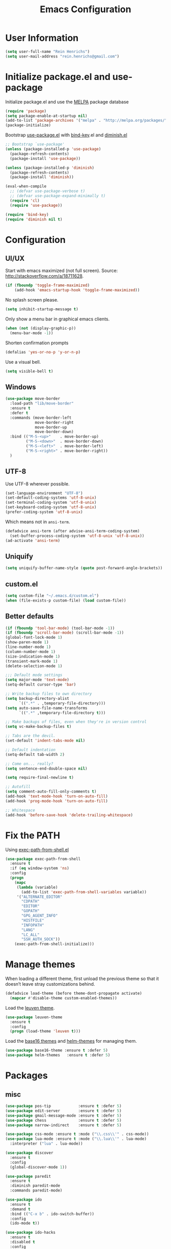 #+TITLE: Emacs Configuration

* User Information

#+BEGIN_SRC emacs-lisp
  (setq user-full-name "Rein Henrichs")
  (setq user-mail-address "rein.henrichs@gmail.com")
#+END_SRC

* Initialize package.el and use-package

Initialize package.el and use the [[http://melpa.org][MELPA]] package database

#+BEGIN_SRC emacs-lisp
  (require 'package)
  (setq package-enable-at-startup nil)
  (add-to-list 'package-archives '("melpa" . "http://melpa.org/packages/"))
  (package-initialize)
#+END_SRC

Bootstrap [[https://github.com/jwiegley/use-package][use-package.el]] with [[https://github.com/emacsattic/bind-key][bind-key]].el and [[http://www.emacswiki.org/emacs/DiminishedModes][diminish.el]]

#+BEGIN_SRC emacs-lisp
  ;; Bootstrap `use-package'
  (unless (package-installed-p 'use-package)
    (package-refresh-contents)
    (package-install 'use-package))

  (unless (package-installed-p 'diminish)
    (package-refresh-contents)
    (package-install 'diminish))

  (eval-when-compile
    ;; (defvar use-package-verbose t)
    ;; (defvar use-package-expand-minimally t)
    (require 'cl)
    (require 'use-package))

  (require 'bind-key)
  (require 'diminish nil t)
#+END_SRC

* Configuration

** UI/UX

Start with emacs maximized (not full screen).
Source: http://stackoverflow.com/a/18711628.

#+BEGIN_SRC emacs-lisp
  (if (fboundp 'toggle-frame-maximized)
      (add-hook 'emacs-startup-hook 'toggle-frame-maximized))
#+END_SRC

No splash screen please.

#+BEGIN_SRC emacs-lisp
  (setq inhibit-startup-message t)
#+END_SRC

Only show a menu bar in graphical emacs clients.

#+BEGIN_SRC emacs-lisp
  (when (not (display-graphic-p))
    (menu-bar-mode -1))
#+END_SRC

Shorten confirmation prompts

#+BEGIN_SRC emacs-lisp
  (defalias 'yes-or-no-p 'y-or-n-p)
#+END_SRC

Use a visual bell.

#+BEGIN_SRC emacs-lisp
  (setq visible-bell t)
#+END_SRC

** Windows

#+BEGIN_SRC emacs-lisp
  (use-package move-border
    :load-path "lib/move-border"
    :ensure t
    :defer t
    :commands (move-border-left
               move-border-right
               move-border-up
               move-border-down)
    :bind (("M-S-<up>"    . move-border-up)
           ("M-S-<down>"  . move-border-down)
           ("M-S-<left>"  . move-border-left)
           ("M-S-<right>" . move-border-right))
    )
#+END_SRC

** UTF-8

Use UTF-8 wherever possible.

#+BEGIN_SRC emacs-lisp
  (set-language-environment "UTF-8")
  (set-default-coding-systems 'utf-8-unix)
  (set-terminal-coding-system 'utf-8-unix)
  (set-keyboard-coding-system 'utf-8-unix)
  (prefer-coding-system 'utf-8-unix)
#+END_SRC

Which means not in =ansi-term=.

#+BEGIN_SRC emacs-lisp
  (defadvice ansi-term (after advise-ansi-term-coding-system)
    (set-buffer-process-coding-system 'utf-8-unix 'utf-8-unix))
  (ad-activate 'ansi-term)
#+END_SRC

** Uniquify

#+BEGIN_SRC emacs-lisp
  (setq uniquify-buffer-name-style (quote post-forward-angle-brackets))
#+END_SRC

** custom.el

#+BEGIN_SRC emacs-lisp
  (setq custom-file "~/.emacs.d/custom.el")
  (when (file-exists-p custom-file) (load custom-file))
#+END_SRC

** Better defaults

#+BEGIN_SRC emacs-lisp
  (if (fboundp 'tool-bar-mode) (tool-bar-mode -1))
  (if (fboundp 'scroll-bar-mode) (scroll-bar-mode -1))
  (global-font-lock-mode 1)
  (show-paren-mode 1)
  (line-number-mode 1)
  (column-number-mode 1)
  (size-indication-mode 1)
  (transient-mark-mode 1)
  (delete-selection-mode 1)
#+END_SRC

#+BEGIN_SRC emacs-lisp
  ;;; Default mode settings
  (setq major-mode 'text-mode)
  (setq-default cursor-type 'bar)

  ;; Write backup files to own directory
  (setq backup-directory-alist
        `((".*" . ,temporary-file-directory)))
  (setq auto-save-file-name-transforms
        `((".*" ,temporary-file-directory t)))

  ;; Make backups of files, even when they're in version control
  (setq vc-make-backup-files t)

  ;; Tabs are the devil.
  (set-default 'indent-tabs-mode nil)

  ;; Default indentation
  (setq-default tab-width 2)

  ;; Come on... really?
  (setq sentence-end-double-space nil)

  (setq require-final-newline t)

  ;; Autofill
  (setq comment-auto-fill-only-comments t)
  (add-hook 'text-mode-hook 'turn-on-auto-fill)
  (add-hook 'prog-mode-hook 'turn-on-auto-fill)

  ;; Whitespace
  (add-hook 'before-save-hook 'delete-trailing-whitespace)
#+END_SRC

* Fix the PATH

Using [[https://github.com/purcell/exec-path-from-shell][exec-path-from-shell.el]]

#+BEGIN_SRC emacs-lisp
  (use-package exec-path-from-shell
    :ensure t
    :if (eq window-system 'ns)
    :config
    (progn
      (mapc
       (lambda (variable)
         (add-to-list 'exec-path-from-shell-variables variable))
       '("ALTERNATE_EDITOR"
         "CDPATH"
         "EDITOR"
         "GOPATH"
         "GPG_AGENT_INFO"
         "HISTFILE"
         "INFOPATH"
         "LANG"
         "LC_ALL"
         "SSH_AUTH_SOCK"))
      (exec-path-from-shell-initialize)))
#+END_SRC

* Manage themes

When loading a different theme, first unload the previous theme so
that it doesn’t leave stray customizations behind.

#+BEGIN_SRC emacs-lisp
  (defadvice load-theme (before theme-dont-propagate activate)
    (mapcar #'disable-theme custom-enabled-themes))
#+END_SRC

Load the [[https://github.com/fniessen/emacs-leuven-theme][leuven theme]].

#+BEGIN_SRC emacs-lisp
  (use-package leuven-theme
    :ensure t
    :config
    (progn (load-theme 'leuven t)))
#+END_SRC

Load the [[https://github.com/chriskempson/base16][base16 themes]] and [[https://github.com/syohex/emacs-helm-themes][helm-themes]] for managing them.

#+BEGIN_SRC emacs-lisp
  (use-package base16-theme :ensure t :defer 5)
  (use-package helm-themes   :ensure t :defer 5)
#+END_SRC

* Packages
** misc

#+BEGIN_SRC emacs-lisp
  (use-package pos-tip            :ensure t :defer 5)
  (use-package edit-server        :ensure t :defer 5)
  (use-package gmail-message-mode :ensure t :defer 5)
  (use-package chess              :ensure t :defer 5)
  (use-package narrow-indirect    :ensure t :defer 5)

  (use-package css-mode :ensure t :mode ("\\.css\\'" . css-mode))
  (use-package lua-mode :ensure t :mode ("\\.lua\\'" . lua-mode)
    :interpreter ("lua" . lua-mode))

  (use-package discover
    :ensure t
    :config
    (global-discover-mode 1))

  (use-package paredit
    :ensure t
    :diminish paredit-mode
    :commands paredit-mode)

  (use-package ido
    :ensure t
    :demand t
    :bind (("C-x b" . ido-switch-buffer))
    :config
    (ido-mode t))

  (use-package ido-hacks
    :ensure t
    :disabled t
    :config
    (ido-hacks-mode 1))

  (use-package js2-mode
    :ensure t
    :mode "\\.js\\'")

  (use-package json-mode
    :ensure t
    :mode "\\.json\\'")

  (use-package on-screen
    :ensure t
    :defer 5
    :config
    (on-screen-global-mode 1))

  (use-package smex
    :ensure t
    :demand
    :bind (("M-x" . smex)))

  (use-package rainbow-mode
    :ensure t
    :commands rainbow-mode)

  (use-package twittering-mode
    :ensure t
    :commands twit
    :config
    (setq twittering-use-master-password t)
    (setq twittering-icon-mode t)
    (setq twittering-use-icon-storage t))

  (use-package undo-tree
    :ensure t
    :commands undo-tree-mode
    :diminish undo-tree-mode
    :config
    (global-undo-tree-mode))

  (use-package w3m
    :disabled t
    :commands (w3m-search w3m-find-file)
    :bind (("C-. u"   . w3m-browse-url)
           ("C-. U"   . w3m-browse-url-new-session))
    :init
    (setq w3m-command "w3m")

    (setq w3m-coding-system 'utf-8
          w3m-file-coding-system 'utf-8
          w3m-file-name-coding-system 'utf-8
          w3m-input-coding-system 'utf-8
          w3m-output-coding-system 'utf-8
          w3m-terminal-coding-system 'utf-8))

  (use-package winner
    :if (not noninteractive)
    :defer 5
    :bind (("M-N" . winner-redo)
           ("M-P" . winner-undo))
    :config
    (winner-mode 1))

  (use-package yaml-mode
    :ensure t
    :mode ("\\.ya?ml\\'" . yaml-mode))

#+END_SRC

** ace-jump-mode

#+BEGIN_SRC emacs-lisp
  (use-package ace-jump-mode
    :ensure t
    :bind (("C-c SPC" . ace-jump-mode))
    :config
    (setq ace-jump-mode-submode-list
          '(ace-jump-char-mode
            ace-jump-word-mode
            ace-jump-line-mode)))
#+END_SRC

** ace-window

#+BEGIN_SRC emacs-lisp
  (use-package ace-window
    :ensure t
    :bind (("M-o" . ace-window))
    :config (setq aw-keys '(?a ?s ?d ?f ?g ?h ?j ?k ?l)))
#+END_SRC

** ido

#+BEGIN_SRC emacs-lisp
  (use-package ibuffer
    :ensure t
    :commands ibuffer
    :config
    (progn
      (setq ibuffer-saved-filter-groups
            '(("Config" (or
                         (filename . ".dots/")
                         (filename . ".emacs.d/")))
              ("Shell"  (or
                         (mode . eshell-mode)
                         (mode . shell-mode)))
              ("Dired"  (mode . dired-mode))
              ("Prose"  (or
                         (mode . tex-mode)
                         (mode . plain-tex-mode)
                         (mode . latex-mode)
                         (mode . rst-mode)
                         (mode . markdown-mode)))
              ("Haskell" (mode . haskell-mode))
              ("Org"    (mode . org-mode))
              ("Weechat" (name . ".*freenode.*"))
              ("Gnus"   (or
                         (mode . message-mode)
                         (mode . gnus-group-mode)
                         (mode . gnus-summary-mode)
                         (mode . gnus-article-mode)))
              ("Emacs"  (name . "^\\*.*\\*$")))
            ibuffer-show-empty-filter-groups nil
            ibuffer-expert t)

      (use-package ibuffer-vc
        :ensure t
        :commands ibuffer-vc-generate-filter-groups-by-vc-root
        :init
        (progn
          (defun nox/ibuffer-apply-filter-groups ()
            "Combine my saved ibuffer filter groups with those generated
       by `ibuffer-vc-generate-filter-groups-by-vc-root'"
            (interactive)
            (setq ibuffer-filter-groups
                  (append (ibuffer-vc-generate-filter-groups-by-vc-root)
                          ibuffer-saved-filter-groups))
            (message "ibuffer-vc: groups set")
            (let ((ibuf (get-buffer "*Ibuffer*")))
              (when ibuf
                (with-current-buffer ibuf
                  (pop-to-buffer ibuf)
                  (ibuffer-update nil t)))))

          (add-hook 'ibuffer-hook 'nox/ibuffer-apply-filter-groups)))))

#+END_SRC

** ag

#+BEGIN_SRC emacs-lisp
  (use-package ag
    :ensure t
    :commands (ag ag-regexp)
    :init
    (use-package helm-ag
      :ensure t
      :commands helm-ag))
#+END_SRC

** company

#+BEGIN_SRC emacs-lisp
  (use-package company
    :ensure t
    :diminish company-mode
    :commands company-mode
    :config
    ;; From https://github.com/company-mode/company-mode/issues/87
    ;; See also https://github.com/company-mode/company-mode/issues/123
    (defadvice company-pseudo-tooltip-unless-just-one-frontend
        (around only-show-tooltip-when-invoked activate)
      (when (company-explicit-action-p)
        ad-do-it))

    (use-package company-go
      :ensure t)

    (use-package helm-company
      :ensure t
      :load-path "site-lisp/helm-company"
      :disabled t))
#+END_SRC

** god and evil

*** God mode

[[https://github.com/chrisdone/god-mode][God mode]] is a global minor mode for entering Emacs commands without
modifier keys.

#+BEGIN_SRC emacs-lisp
  (use-package god-mode
    :ensure t
    :commands god-mode
    :bind ("C-z" . god-local-mode))
#+END_SRC

*** Evil mode

[[http://www.emacswiki.org/emacs/Evil][Evil mode]] is a minor mode providing Vim emulation for Emacs. It
reproduces Vim’s modal editing and even certain Ex commands.

#+BEGIN_SRC emacs-lisp
  (use-package evil
    :ensure t
    :commands evil-mode
    :config
    (progn
      ;; Override the starting state in a few major modes
      (evil-set-initial-state 'magit-mode 'emacs)
      (evil-set-initial-state 'org-agenda-mode 'emacs)
      (evil-set-initial-state 'package-menu-mode 'motion)
      (evil-set-initial-state 'paradox-menu-mode 'motion)

      ;; Reclaim useful keys from evil-motion-state-map
      (define-key evil-motion-state-map (kbd "RET") nil)
      (define-key evil-motion-state-map (kbd "TAB") nil)

      (global-set-key (kbd "RET") 'newline-and-indent)
      (define-key minibuffer-local-map (kbd "C-w") 'backward-kill-word)

      (define-key evil-normal-state-map "Y" (kbd "y$"))))

  (use-package evil-surround
    :ensure t
    :defer 2
    :commands global-evil-surround-mode
    :config (global-evil-surround-mode 1))

#+END_SRC

** gnus

#+BEGIN_SRC emacs-lisp
  (use-package gnus
    :ensure t
    :defer t
    :commands gnus
    :bind (("M-G"   . switch-to-gnus)
           ("C-x m" . compose-mail)))
#+END_SRC

** lisp-mode

#+BEGIN_SRC emacs-lisp
  (use-package lisp-mode
    :defer t
    :init
    (progn
      (use-package eldoc
        :commands turn-on-eldoc-mode
        :init (add-hook 'emacs-lisp-mode-hook 'turn-on-eldoc-mode)))
    :config
    (defun my-lisp-mode-hook ()
      (paredit-mode 1)
      (speed-of-thought-mode 1)
      (local-set-key (kbd "<return>") 'paredit-newline)
      (add-hook 'after-save-hook 'check-parens nil t))
    (add-hook 'lisp-mode-hook 'my-lisp-mode-hook)
    (add-hook 'emacs-lisp-mode-hook 'my-lisp-mode-hook)
    (add-hook 'emacs-lisp-mode-hook #'aggressive-indent-mode)
    (add-hook 'emacs-lisp-mode-hook (lambda() (setq mode-name "elisp"))))

  (use-package sotlisp
    :ensure t
    :defer t
    :diminish sotlisp-mode)
#+END_SRC

** magit

#+BEGIN_SRC emacs-lisp
  (use-package magit
    :ensure t
    :diminish magit-auto-revert-mode
    :bind (("C-x g" . magit-status))
    :init
    (setq magit-auto-revert-mode nil)
    (setq magit-last-seen-setup-instructions "1.4.0")
    :config
    (setenv "GIT_PAGER" "")
    ;; full screen magit-status
    ;; From http://whattheemacsd.com/setup-magit.el-01.html
    (defadvice magit-status (around magit-fullscreen activate)
      (window-configuration-to-register :magit-fullscreen)
      ad-do-it
      (delete-other-windows))
    (defun magit-quit-session ()
      "Restores the previous window configuration and kills the magit buffer"
      (interactive)
      (kill-buffer)
      (jump-to-register :magit-fullscreen))

    (define-key magit-status-mode-map (kbd "q") 'magit-quit-session))
#+END_SRC

** markdown-mode

#+BEGIN_SRC emacs-lisp
  (use-package markdown-mode
    :ensure t
    :mode (("\\`README\\.md\\'" . gfm-mode)
           ("\\.md\\'"          . markdown-mode)
           ("\\.markdown\\'"    . markdown-mode)))
#+END_SRC

** multiple-cursors

   #+BEGIN_SRC emacs-lisp
  (use-package multiple-cursors
    :ensure t
    :bind (("C-S-c C-S-c" . mc/edit-lines)
           ("C->"         . mc/mark-next-like-this)
           ("C-<"         . mc/mark-previous-like-this)
           ("C-c C-<"     . mc/mark-all-like-this)))
#+END_SRC

** yasnippet

#+BEGIN_SRC emacs-lisp
  (use-package yasnippet
    :ensure t
    :defer 2
    :diminish yas-minor-mode
    :config
    (progn
      ;; Suppress excessive log messages
      (setq yas-verbosity 1
            yas-prompt-functions '(yas-ido-prompt)
            yas-snippet-dir (expand-file-name "snippets" user-emacs-directory))
      (yas-global-mode t)))
#+END_SRC

** flycheck and flyspell
#+BEGIN_SRC emacs-lisp
  (use-package flycheck
    :ensure t
    :defer 2
    :diminish flycheck-mode " ✓"
    :commands global-flycheck-mode
    :config
    (progn
      (global-flycheck-mode 1)
      (setq-default flycheck-disabled-checkers
                    '(html-tidy
                      emacs-lisp-checkdoc))))

  (use-package flyspell
    :defer 2
    :init
    :config
    (progn
      (setq ispell-program-name "aspell")
      (add-hook 'text-mode-hook 'flyspell-mode)
      (add-hook 'prog-mode-hook 'flyspell-prog-mode)))
#+END_SRC

** go

#+BEGIN_SRC emacs-lisp
  (use-package go-mode
    :ensure t
    :init
    (add-hook 'go-mode-hook (lambda () (yas-minor-mode)))
    (add-hook 'before-save-hook #'gofmt-before-save)
    :config
    (use-package go-snippets
      :ensure t)
    (setenv "GOPATH" "/Users/reinh/go")
    (setenv "PATH" (concat (getenv "PATH") ":/Users/reinh/go/bin"))
    (setq exec-path (append exec-path '("/Users/reinh/go/bin")))
    (setenv "PATH" (concat (getenv "PATH") ":/usr/local/opt/go/libexec/bin"))
    (setq exec-path (append exec-path '("/usr/local/opt/go/libexec/bin")))
    (setq gofmt-command "goimports")
    (load-file "$GOPATH/src/golang.org/x/tools/cmd/oracle/oracle.el")
    (load-file "$GOPATH/src/golang.org/x/tools/refactor/rename/rename.el"))
#+END_SRC

** haskell

#+BEGIN_SRC emacs-lisp
  (use-package haskell-mode
    :ensure t
    :mode (("\\.hs\\'"    . haskell-mode)
           ("\\.cabal\\'" . haskell-cabal-mode)
           ("\\.hcr\\'"   . haskell-core-mode))
    :interpreter ("haskell" . haskell-mode)

    :init
    (add-hook 'haskell-mode-hook 'structured-haskell-mode)
    (add-hook 'haskell-mode-hook 'interactive-haskell-mode)
    (add-hook 'haskell-mode-hook (lambda () (yas-minor-mode)))

    :config
    (require 'haskell)
    (require 'haskell-mode)
    (require 'haskell-interactive-mode)
    (require 'autoinsert)

    (define-skeleton haskell-skeleton
      "Default Haskell file initial contents."
      nil
      "-- | " _ "\n\n"
      "module "
      (haskell-guess-module-name)
      " where\n\n")

    (define-auto-insert "\\.hs" 'haskell-skeleton)

    (defun haskell-auto-insert-module-template ()
    "Insert a module template for the newly created buffer."
    (interactive)
    (when (and (= (point-min)
                  (point-max))
               (buffer-file-name))
      (insert
       "-- | "
       "\n"
       "\n"
       "module "
       )
      (let ((name (haskell-guess-module-name)))
        (if (string= name "")
            (progn (insert "Main")
                   (shm-evaporate (- (point) 5)
                                  (point)))
          (insert name)))
      (insert " where"
              "\n"
              "\n")
      (goto-char (point-min))
      (forward-char 4)))

    (defun haskell-insert-doc ()
      "Insert the documentation syntax."
      (interactive)
      (insert "-- | "))

    (defun haskell-insert-undefined ()
      "Insert undefined."
      (interactive)
      (if (and (boundp 'structured-haskell-mode)
               structured-haskell-mode)
          (shm-insert-string "undefined")
        (insert "undefined")))

    (defun haskell-move-right ()
      (interactive)
      (haskell-move-nested 1))

    (defun haskell-move-left ()
      (interactive)
      (haskell-move-nested -1))

    (defun haskell-who-calls (&optional prompt)
      "Grep the codebase to see who uses the symbol at point."
      (interactive "P")
      (let ((sym (if prompt
                     (read-from-minibuffer "Look for: ")
                   (haskell-ident-at-point))))
        (let ((existing (get-buffer "*who-calls*")))
          (when existing
            (kill-buffer existing)))
        (let ((buffer
               (grep-find (format "cd %s && find . -name '*.hs' -exec grep -inH -e %s {} +"
                                  (haskell-session-current-dir (haskell-session))
                                  sym))))
          (with-current-buffer buffer
            (rename-buffer "*who-calls*")
            (switch-to-buffer-other-window buffer)))))

    (define-key interactive-haskell-mode-map (kbd "M-,") 'haskell-who-calls)
    (define-key interactive-haskell-mode-map (kbd "C-`") 'haskell-interactive-bring)
    (define-key interactive-haskell-mode-map (kbd "C-c C-c") 'haskell-process-cabal-build)
    (define-key interactive-haskell-mode-map (kbd "C-c c") 'haskell-process-cabal)
    (define-key interactive-haskell-mode-map (kbd "M-.") 'haskell-mode-goto-loc)
    (define-key interactive-haskell-mode-map (kbd "C-?") 'haskell-mode-find-uses)
    (define-key interactive-haskell-mode-map (kbd "C-c C-t") 'haskell-mode-show-type-at)

    (define-key haskell-mode-map (kbd "C-c C-m") 'haskell-navigate-imports)
    (define-key haskell-mode-map (kbd "C-c C-u") 'haskell-insert-undefined)
    (define-key haskell-mode-map (kbd "C-c C-a") 'haskell-insert-doc)
    (define-key haskell-mode-map (kbd "C-<return>") 'haskell-simple-indent-newline-indent)
    (define-key haskell-mode-map (kbd "C-<right>") 'haskell-move-right)
    (define-key haskell-mode-map (kbd "C-<left>") 'haskell-move-left)
    (define-key haskell-mode-map (kbd "<space>") 'haskell-mode-contextual-space)

    (use-package shm
      :ensure t
      :config
      (require 'shm-reformat)
      (require 'shm-case-split)

      (defun shm-contextual-space ()
        "Do contextual space first, and run shm/space if no change in
  the cursor position happened."
        (interactive)
        (if (looking-back "import")
            (call-interactively 'haskell-mode-contextual-space)
          (progn
            (let ((ident (haskell-ident-at-point)))
              (when ident
                (and interactive-haskell-mode
                     (haskell-process-do-try-type ident))))
            (call-interactively 'shm/space))))

      (define-key shm-map (kbd "C-c C-p") 'shm/expand-pattern)
      (define-key shm-map (kbd "C-c C-s") 'shm/case-split)
      (define-key shm-map (kbd "SPC") 'shm-contextual-space)
      (define-key shm-map (kbd "C-\\") 'shm/goto-last-point)
      (define-key shm-map (kbd "C-c C-f") 'shm-fold-toggle-decl)
      (define-key shm-map (kbd "C-c i") 'shm-reformat-decl)
      (custom-set-faces
       '(shm-quarantine-face ((t (:underline (:color "#FF0000" :style wave)))))
       '(shm-current-face ((t (:inherit highlight)))))
      (use-package hindent :ensure t)))
#+END_SRC

** rust

#+BEGIN_SRC emacs-lisp
  (use-package rust-mode
    :ensure t
    :defer t
    :init (require 'rust-mode))
#+END_SRC

** LaTeX

#+BEGIN_SRC emacs-lisp
  ;; Basic settings
  (use-package auctex
    :ensure t
    :mode ("\\.tex\\'" . latex-mode)
    :commands (latex-mode LaTeX-mode plain-tex-mode)
    :init
    (progn
      (add-hook 'LaTeX-mode-hook #'LaTeX-preview-setup)
      (add-hook 'LaTeX-mode-hook #'flyspell-mode)
      (add-hook 'LaTeX-mode-hook #'turn-on-reftex)
      (add-hook 'LaTeX-mode-hook 'turn-on-auto-fill)
      (setq TeX-auto-save t
            TeX-parse-self t
            TeX-save-query nil
            TeX-PDF-mode t
            LaTeX-electric-left-right-brace t
            TeX-electric-sub-and-superscript t
            TeX-insert-braces nil)
      (setq-default TeX-master nil))
    :config
    (add-hook 'plain-TeX-mode-hook
              (lambda () (set (make-variable-buffer-local 'TeX-electric-math)
                              (cons "$" "$"))))
    (add-hook 'LaTeX-mode-hook
              (lambda () (set (make-variable-buffer-local 'TeX-electric-math)
                              (cons "\\(" "\\)")))))
#+END_SRC

** org

#+BEGIN_SRC emacs-lisp
  (use-package org
    :ensure t

    :config
    (setq org-src-fontify-natively t))
#+END_SRC

** undo-tree

#+BEGIN_SRC emacs-lisp
  (use-package undo-tree
    :ensure t
    :config
    (setq undo-tree-visualizer-diff t
          undo-tree-visualizer-timestamps t))
#+END_SRC

** WeeChat

#+BEGIN_SRC emacs-lisp
  (use-package sauron :ensure t :defer 5)

  (use-package weechat
    :ensure t
    :defer 5
    :init
    (setq notify-method nil)
    :config
    (progn
      (setq weechat-color-list
            '(unspecified "black" "dim gray" "dark red" "red"
                          "dark green" "green" "brown"
                          "orange" "dark blue" "blue"
                          "dark magenta" "magenta" "dark cyan"
                          "royal blue" "dark gray" "gray"))
      (require 'weechat-sauron)
      (require 'weechat-tracking)))
#+END_SRC

** math-symbol-lists

To activate the input method, type =C-u C-\ math RET=. Then, typing
=\mscrC= yields 𝒞, =\lParen= yields ⦅, =\gamma\dot= yields γ̇, etc.

See [[http://www.emacswiki.org/emacs/TeXInputMethod#toc2][emacswiki:TeXInputMethod]]

#+BEGIN_SRC emacs-lisp
  (use-package math-symbol-lists
    :ensure t
    :defer 5
    :config
    (progn
      (quail-define-package "math" "UTF-8" "Ω" t)
      (quail-define-rules ; add whatever extra rules you want to define here...
       ("\\from"    #X2190)
       ("\\to"      #X2192)
       ("\\lhd"     #X22B2)
       ("\\rhd"     #X22B3)
       ("\\unlhd"   #X22B4)
       ("\\unrhd"   #X22B5))
      (mapc (lambda (x)
              (if (cddr x)
                  (quail-defrule (cadr x) (car (cddr x)))))
            (append math-symbol-list-basic math-symbol-list-extended))))
#+END_SRC

** popwin

#+BEGIN_SRC emacs-lisp
  (use-package popwin
    :ensure t
    :commands popwin-mode
    :defer 2
    :config
    (progn
      (popwin-mode 1)
      (push '("*Org Agenda*" :width 82 :position right :dedicated t :stick t) popwin:special-display-config)
      (push '("*helm*" :height 20) popwin:special-display-config)
      (push '("^\*helm .+\*$" :regexp t :height 20) popwin:special-display-config)
      (push '("*Compile-Log*" :height 20 :noselect t) popwin:special-display-config)
      (push '(" *undo-tree*" :width 0.3 :position right) popwin:special-display-config)))
#+END_SRC

* Comment Line

Comment a single line, from [[http://endlessparentheses.com/implementing-comment-line.html][Endless Parenthesis]]

#+BEGIN_SRC emacs-lisp
  (defun endless/comment-line (n)
    "Comment or uncomment current line and leave point after it.
  With positive prefix, apply to N lines including current one.
  With negative prefix, apply to -N lines above."
    (interactive "p")
    (let ((range (list (line-beginning-position)
                       (goto-char (line-end-position n)))))
      (comment-or-uncomment-region
       (apply #'min range)
       (apply #'max range)))
    (forward-line 1)
    (back-to-indentation))

  (global-set-key (kbd "C-;") #'endless/comment-line)
#+END_SRC

* Re-builder

#+BEGIN_SRC emacs-lisp
  (require 're-builder)
  (setq reb-re-syntax 'string)
  (put 'downcase-region 'disabled nil)
#+END_SRC
